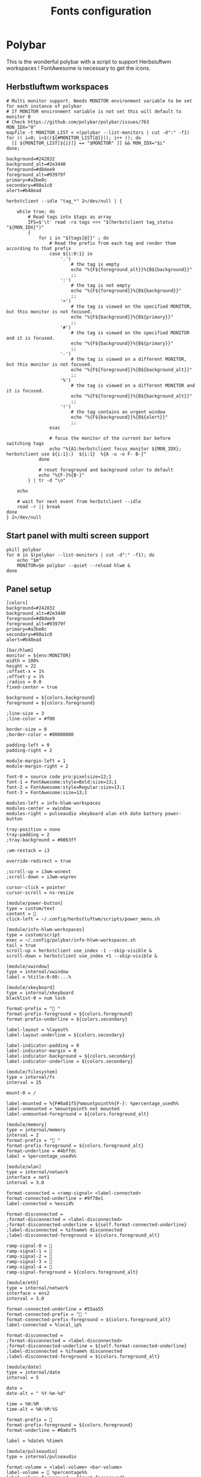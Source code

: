 #+TITLE: Fonts configuration
#+PROPERTY: header-args:shell :shebang #!/usr/bin/env bash :mkdirp yes

* Polybar
This is the wonderful polybar with a script to support Herbsluftwm workspaces !
FontAwesome is necessary to get the icons.

** Herbstluftwm workspaces
#+BEGIN_SRC shell :tangle .config/polybar/info-hlwm-workspaces.sh :shebang #!/usr/bin/env bash :mkdirp yes
# Multi monitor support. Needs MONITOR environment variable to be set for each instance of polybar
# If MONITOR environment variable is not set this will default to monitor 0
# Check https://github.com/polybar/polybar/issues/763
MON_IDX="0"
mapfile -t MONITOR_LIST < <(polybar --list-monitors | cut -d":" -f1)
for (( i=0; i<$((${#MONITOR_LIST[@]})); i++ )); do
  [[ ${MONITOR_LIST[${i}]} == "$MONITOR" ]] && MON_IDX="$i"
done;

background=#242832
background_alt=#2e3440
foreground=#d8dee9
foreground_alt=#93979f
primary=#a3be8c
secondary=#80a1c0
alert=#b48ead

herbstclient --idle "tag_*" 2>/dev/null | {

    while true; do
        # Read tags into $tags as array
        IFS=$'\t' read -ra tags <<< "$(herbstclient tag_status "${MON_IDX}")"
        {
            for i in "${tags[@]}" ; do
                # Read the prefix from each tag and render them according to that prefix
                case ${i:0:1} in
                    '.')
                        # the tag is empty
                        echo "%{F${foreground_alt}}%{B${background}}"
                        ;;
                    ':')
                        # the tag is not empty
                        echo "%{F${foreground}}%{B${background}}"
                        ;;
                    '+')
                        # the tag is viewed on the specified MONITOR, but this monitor is not focused.
                        echo "%{F${background}}%{B${primary}}"
                        ;;
                    '#')
                        # the tag is viewed on the specified MONITOR and it is focused.
                        echo "%{F${background}}%{B${primary}}"
                        ;;
                    '-')
                        # the tag is viewed on a different MONITOR, but this monitor is not focused.
                        echo "%{F${foreground}}%{B${background_alt}}"
                        ;;
                    '%')
                        # the tag is viewed on a different MONITOR and it is focused.
                        echo "%{F${foreground}}%{B${background_alt}}"
                        ;;
                    '!')
                        # the tag contains an urgent window
                        echo "%{F${background}}%{B${alert}}"
                        ;;
                esac

                # focus the monitor of the current bar before switching tags
                echo "%{A1:herbstclient focus_monitor ${MON_IDX}; herbstclient use ${i:1}:}  ${i:1}  %{A -u -o F- B-}"
            done

            # reset foreground and background color to default
            echo "%{F-}%{B-}"
        } | tr -d "\n"

    echo

    # wait for next event from herbstclient --idle
    read -r || break
done
} 2>/dev/null
#+END_SRC

** Start panel with multi screen support
#+BEGIN_SRC shell :tangle .config/polybar/start_polybar.sh :shebang #!/usr/bin/env bash :mkdirp yes
pkill polybar
for m in $(polybar --list-monitors | cut -d":" -f1); do
    echo "$m"
    MONITOR=$m polybar --quiet --reload hlwm &
done
#+END_SRC

** Panel setup
#+BEGIN_SRC shell :tangle .config/polybar/config :shebang #!/usr/bin/env bash :mkdirp yes
[colors]
background=#242832
background_alt=#2e3440
foreground=#d8dee9
foreground_alt=#93979f
primary=#a3be8c
secondary=#80a1c0
alert=#b48ead

[bar/hlwm]
monitor = ${env:MONITOR}
width = 100%
height = 22
;offset-x = 1%
;offset-y = 1%
;radius = 0.0
fixed-center = true

background = ${colors.background}
foreground = ${colors.foreground}

;line-size = 3
;line-color = #f00

border-size = 0
;border-color = #00000000

padding-left = 0
padding-right = 2

module-margin-left = 1
module-margin-right = 2

font-0 = source code pro:pixelsize=12;1
font-1 = FontAwesome:style=Bold:size=13;1
font-2 = FontAwesome:style=Regular:size=13;1
font-3 = FontAwesome:size=13;1

modules-left = info-hlwm-workspaces
modules-center = xwindow
modules-right = pulseaudio xkeyboard wlan eth date battery power-button

tray-position = none
tray-padding = 2
;tray-background = #0063ff

;wm-restack = i3

override-redirect = true

;scroll-up = i3wm-wsnext
;scroll-down = i3wm-wsprev

cursor-click = pointer
cursor-scroll = ns-resize

[module/power-button]
type = custom/text
content = 
click-left = ~/.config/herbstluftwm/scripts/power_menu.sh

[module/info-hlwm-workspaces]
type = custom/script
exec = ~/.config/polybar/info-hlwm-workspaces.sh
tail = true
scroll-up = herbstclient use_index -1 --skip-visible &
scroll-down = herbstclient use_index +1 --skip-visible &

[module/xwindow]
type = internal/xwindow
label = %title:0:60:...%

[module/xkeyboard]
type = internal/xkeyboard
blacklist-0 = num lock

format-prefix = " "
format-prefix-foreground = ${colors.foreground}
format-prefix-underline = ${colors.secondary}

label-layout = %layout%
label-layout-underline = ${colors.secondary}

label-indicator-padding = 0
label-indicator-margin = 0
label-indicator-background = ${colors.secondary}
label-indicator-underline = ${colors.secondary}

[module/filesystem]
type = internal/fs
interval = 25

mount-0 = /

label-mounted = %{F#0a81f5}%mountpoint%%{F-}: %percentage_used%%
label-unmounted = %mountpoint% not mounted
label-unmounted-foreground = ${colors.foreground_alt}

[module/memory]
type = internal/memory
interval = 2
format-prefix = " "
format-prefix-foreground = ${colors.foreground_alt}
format-underline = #4bffdc
label = %percentage_used%%

[module/wlan]
type = internal/network
interface = net1
interval = 3.0

format-connected = <ramp-signal> <label-connected>
format-connected-underline = #9f78e1
label-connected = %essid%

format-disconnected =
;format-disconnected = <label-disconnected>
;format-disconnected-underline = ${self.format-connected-underline}
;label-disconnected = %ifname% disconnected
;label-disconnected-foreground = ${colors.foreground_alt}

ramp-signal-0 = 
ramp-signal-1 = 
ramp-signal-2 = 
ramp-signal-3 = 
ramp-signal-4 = 
ramp-signal-foreground = ${colors.foreground_alt}

[module/eth]
type = internal/network
interface = ens2
interval = 3.0

format-connected-underline = #55aa55
format-connected-prefix = " "
format-connected-prefix-foreground = ${colors.foreground_alt}
label-connected = %local_ip%

format-disconnected =
;format-disconnected = <label-disconnected>
;format-disconnected-underline = ${self.format-connected-underline}
;label-disconnected = %ifname% disconnected
;label-disconnected-foreground = ${colors.foreground_alt}

[module/date]
type = internal/date
interval = 5

date =
date-alt = " %Y-%m-%d"

time = %H:%M
time-alt = %H:%M:%S

format-prefix = 
format-prefix-foreground = ${colors.foreground}
format-underline = #0a6cf5

label = %date% %time%

[module/pulseaudio]
type = internal/pulseaudio

format-volume = <label-volume> <bar-volume>
label-volume =  %percentage%%
label-volume-foreground = ${root.foreground}

format-muted = <label-muted> <bar-volume>
label-muted =   %percentage%%
label-muted-foreground = #666

bar-volume-width = 8
bar-volume-foreground-0 = ${colors.secondary}
bar-volume-foreground-1 = ${colors.secondary}
bar-volume-foreground-2 = ${colors.secondary}
bar-volume-foreground-3 = ${colors.secondary}
bar-volume-foreground-4 = ${colors.secondary}
bar-volume-foreground-5 = ${colors.primary}
bar-volume-foreground-6 = ${colors.alert}
bar-volume-gradient = false
bar-volume-indicator = 
bar-volume-indicator-font = 2
bar-volume-fill = ─
bar-volume-fill-font = 2
bar-volume-empty = ─
bar-volume-empty-font = 2
bar-volume-empty-foreground = ${colors.foreground_alt}

[module/alsa]
type = internal/alsa

format-volume = <label-volume> <bar-volume>
label-volume = VOL
label-volume-foreground = ${root.foreground}

format-muted-prefix = " "
format-muted-foreground = ${colors.foreground_alt}
label-muted = sound muted

bar-volume-width = 10
bar-volume-foreground-0 = #55aa55
bar-volume-foreground-1 = #55aa55
bar-volume-foreground-2 = #55aa55
bar-volume-foreground-3 = #55aa55
bar-volume-foreground-4 = #55aa55
bar-volume-foreground-5 = #f5a70a
bar-volume-foreground-6 = #ff5555
bar-volume-gradient = false
bar-volume-indicator = |
bar-volume-indicator-font = 2
bar-volume-fill = ─
bar-volume-fill-font = 2
bar-volume-empty = ─
bar-volume-empty-font = 2
bar-volume-empty-foreground = ${colors.foreground_alt}

[module/battery]
type = internal/battery
battery = BAT0
adapter = ADP1
full-at = 98

format-charging = <animation-charging> <label-charging>
format-charging-underline = #ffb52a

format-discharging = <animation-discharging> <label-discharging>
format-discharging-underline = ${self.format-charging-underline}

label-full = ""
format-full = <label-full>
format-full-prefix-foreground = ${colors.foreground}
format-full-underline = ${self.format-charging-underline}

ramp-capacity-0 = ""
ramp-capacity-0-foreground = ${colors.alert}
ramp-capacity-1 = ""
ramp-capacity-1-foreground = ${colors.secondary}
ramp-capacity-2 = ""
ramp-capacity-3 = ""
ramp-capacity-foreground = ${colors.foreground}
ramp-capacity-4 = ""

animation-charging-0 = ""
animation-charging-1 = ""
animation-charging-2 = ""
animation-charging-3 = ""
animation-charging-4 = ""
animation-charging-foreground = ${colors.foreground}
animation-charging-framerate = 750

animation-discharging-0 = ""
animation-discharging-1 = ""
animation-discharging-2 = ""
animation-discharging-3 = ""
animation-discharging-4 = ""
animation-discharging-foreground = ${colors.foreground}
animation-discharging-framerate = 750

[module/temperature]
type = internal/temperature
thermal-zone = 0
warn-temperature = 60

format = <ramp> <label>
format-underline = #f50a4d
format-warn = <ramp> <label-warn>
format-warn-underline = ${self.format-underline}

label = %temperature-c%
label-warn = %temperature-c%
label-warn-foreground = ${colors.secondary}

ramp-0 = 
ramp-1 = 
ramp-2 = 
ramp-foreground = ${colors.foreground_alt}

[module/powermenu]
type = custom/menu

expand-right = true

format-spacing = 1

label-open = 
label-open-foreground = ${colors.secondary}
label-close =  cancel
label-close-foreground = ${colors.secondary}
label-separator = |
label-separator-foreground = ${colors.foreground_alt}

menu-0-0 = reboot
menu-0-0-exec = menu-open-1
menu-0-1 = power off
menu-0-1-exec = menu-open-2

menu-1-0 = cancel
menu-1-0-exec = menu-open-0
menu-1-1 = reboot
menu-1-1-exec = sudo reboot

menu-2-0 = power off
menu-2-0-exec = sudo poweroff
menu-2-1 = cancel
menu-2-1-exec = menu-open-0

[settings]
screenchange-reload = true
;compositing-background = xor
;compositing-background = screen
;compositing-foreground = source
;compositing-border = over
;pseudo-transparency = false

[global/wm]
margin-top = 5
margin-bottom = 5

; vim:ft=dosini
#+END_SRC
